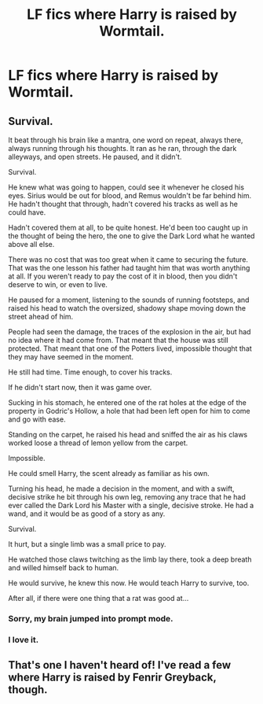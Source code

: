 #+TITLE: LF fics where Harry is raised by Wormtail.

* LF fics where Harry is raised by Wormtail.
:PROPERTIES:
:Score: 4
:DateUnix: 1608649875.0
:DateShort: 2020-Dec-22
:FlairText: Request
:END:

** Survival.

It beat through his brain like a mantra, one word on repeat, always there, always running through his thoughts. It ran as he ran, through the dark alleyways, and open streets. He paused, and it didn't.

Survival.

He knew what was going to happen, could see it whenever he closed his eyes. Sirius would be out for blood, and Remus wouldn't be far behind him. He hadn't thought that through, hadn't covered his tracks as well as he could have.

Hadn't covered them at all, to be quite honest. He'd been too caught up in the thought of being the hero, the one to give the Dark Lord what he wanted above all else.

There was no cost that was too great when it came to securing the future. That was the one lesson his father had taught him that was worth anything at all. If you weren't ready to pay the cost of it in blood, then you didn't deserve to win, or even to live.

He paused for a moment, listening to the sounds of running footsteps, and raised his head to watch the oversized, shadowy shape moving down the street ahead of him.

People had seen the damage, the traces of the explosion in the air, but had no idea where it had come from. That meant that the house was still protected. That meant that one of the Potters lived, impossible thought that they may have seemed in the moment.

He still had time. Time enough, to cover his tracks.

If he didn't start now, then it was game over.

Sucking in his stomach, he entered one of the rat holes at the edge of the property in Godric's Hollow, a hole that had been left open for him to come and go with ease.

Standing on the carpet, he raised his head and sniffed the air as his claws worked loose a thread of lemon yellow from the carpet.

Impossible.

He could smell Harry, the scent already as familiar as his own.

Turning his head, he made a decision in the moment, and with a swift, decisive strike he bit through his own leg, removing any trace that he had ever called the Dark Lord his Master with a single, decisive stroke. He had a wand, and it would be as good of a story as any.

Survival.

It hurt, but a single limb was a small price to pay.

He watched those claws twitching as the limb lay there, took a deep breath and willed himself back to human.

He would survive, he knew this now. He would teach Harry to survive, too.

After all, if there were one thing that a rat was good at...
:PROPERTIES:
:Author: Rose_Red_Wolf
:Score: 4
:DateUnix: 1608710820.0
:DateShort: 2020-Dec-23
:END:

*** Sorry, my brain jumped into prompt mode.
:PROPERTIES:
:Author: Rose_Red_Wolf
:Score: 4
:DateUnix: 1608710895.0
:DateShort: 2020-Dec-23
:END:


*** I love it.
:PROPERTIES:
:Score: 3
:DateUnix: 1608717063.0
:DateShort: 2020-Dec-23
:END:


** That's one I haven't heard of! I've read a few where Harry is raised by Fenrir Greyback, though.
:PROPERTIES:
:Author: LucilleLemon
:Score: 3
:DateUnix: 1608682829.0
:DateShort: 2020-Dec-23
:END:
